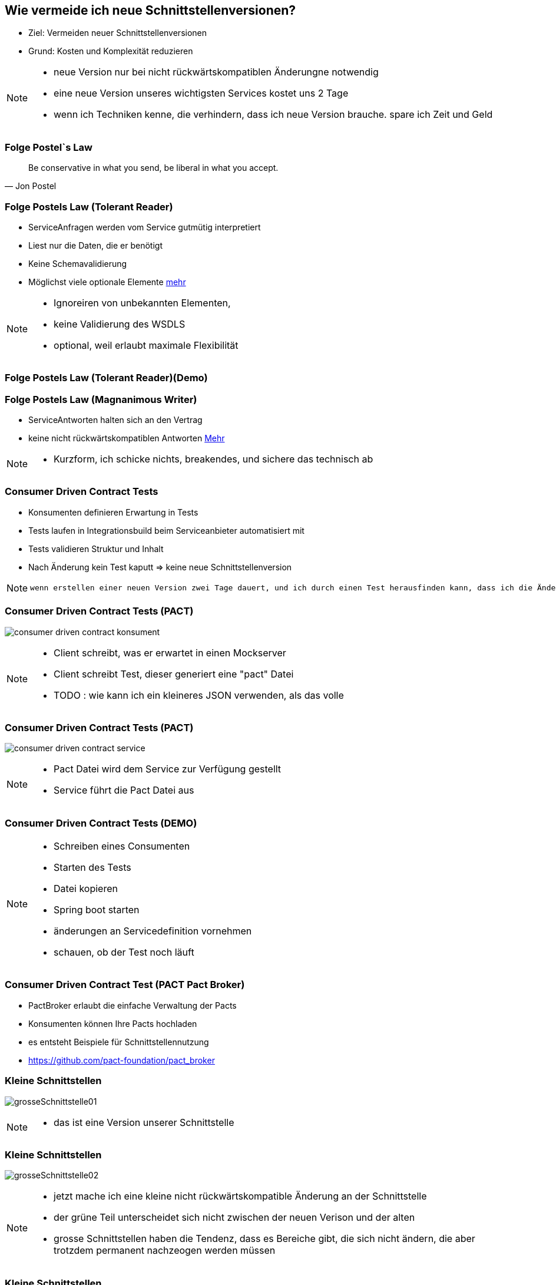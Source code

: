 == Wie vermeide ich neue Schnittstellenversionen?

[%step]
* Ziel: Vermeiden neuer Schnittstellenversionen
* Grund: Kosten und Komplexität reduzieren

[NOTE.speaker]
--
* neue Version nur bei nicht rückwärtskompatiblen Änderungne notwendig
* eine neue Version unseres wichtigsten Services kostet uns 2 Tage
* wenn ich Techniken kenne, die verhindern, dass ich neue Version brauche. spare ich Zeit und Geld
--

=== Folge Postel`s Law

[quote, Jon Postel]
Be conservative in what you send, be liberal in what you accept.

=== Folge Postels Law (Tolerant Reader)

[%step]
* ServiceAnfragen werden vom Service gutmütig interpretiert
* Liest nur die Daten, die er benötigt
* Keine Schemavalidierung
* Möglichst viele optionale Elemente https://martinfowler.com/bliki/TolerantReader.html[mehr]


[NOTE.speaker]
--
* Ignoreiren von unbekannten Elementen,
* keine Validierung des WSDLS
* optional, weil erlaubt maximale Flexibilität
--

=== Folge Postels Law (Tolerant Reader)(Demo)


=== Folge Postels Law (Magnanimous Writer)

[%step]
* ServiceAntworten halten sich an den Vertrag
* keine nicht rückwärtskompatiblen Antworten http://tenderware.blogspot.ch/2011/05/magnanimous-writer.html[Mehr]

[NOTE.speaker]
--
* Kurzform, ich schicke nichts, breakendes, und sichere das technisch ab
--

=== Consumer Driven Contract Tests

[%step]
* Konsumenten definieren Erwartung in Tests
* Tests laufen in Integrationsbuild beim Serviceanbieter automatisiert mit
* Tests validieren Struktur und Inhalt
* Nach Änderung kein Test kaputt => keine neue Schnittstellenversion

[NOTE.speaker]
--
 wenn erstellen einer neuen Version zwei Tage dauert, und ich durch einen Test herausfinden kann, dass ich die Änderung durchführen kann ohne eine neue Version zu erstellen, dann spare ich zweit Tage (dann sollten die Tests), die Kosten für die Clientanpassungen (mindestens Endpoints nicht einberechnet), ausserdem erlecihtert es die Kommunikation, wer was anpassen muss
--

//=== * DEMO [Schematron für SOAP]
//
//*  vielleicht am DevDay fertig, wenn es neue Erkenntnisse liefert

=== Consumer Driven Contract Tests (PACT)

image:consumer_driven_contract_konsument.png[]

[NOTE.speaker]
--
* Client schreibt, was er erwartet in einen Mockserver
* Client schreibt Test, dieser generiert eine "pact" Datei
* TODO : wie kann ich ein kleineres JSON verwenden, als das volle
--

=== Consumer Driven Contract Tests (PACT)

image:consumer_driven_contract_service.png[]

[NOTE.speaker]
--
* Pact Datei wird dem Service zur Verfügung gestellt
* Service führt die Pact Datei aus
--

=== Consumer Driven Contract Tests (DEMO)


[NOTE.speaker]
--
* Schreiben eines Consumenten
* Starten des Tests
* Datei kopieren
* Spring boot starten
* änderungen an Servicedefinition vornehmen
* schauen, ob der Test noch läuft
--

=== Consumer Driven Contract Test (PACT Pact Broker)

[%step]
* PactBroker erlaubt die einfache Verwaltung der Pacts
* Konsumenten können Ihre Pacts hochladen
* es entsteht Beispiele für Schnittstellennutzung
* https://github.com/pact-foundation/pact_broker

//=== Alternativen zu Pact
//
//* assertj-swagger (https://github.com/RobWin/assertj-swagger)
//* swagger::diff (https://github.com/civisanalytics/swagger-diff)
//* image:restassured_logo.png[] (http://rest-assured.io/)

=== Kleine Schnittstellen

image:grosseSchnittstelle01.png[]

[NOTE.speaker]
--
* das ist eine Version unserer Schnittstelle
--

=== Kleine Schnittstellen

image:grosseSchnittstelle02.png[]

[NOTE.speaker]
--
* jetzt mache ich eine kleine nicht rückwärtskompatible Änderung an der Schnittstelle
* der grüne Teil unterscheidet sich nicht zwischen der neuen Verison und der alten
* grosse Schnittstellen haben die Tendenz, dass es Bereiche gibt, die sich nicht ändern,
die aber trotzdem permanent nachzeogen werden müssen
--

=== Kleine Schnittstellen

image:grosseSchnittstelle03.png[]

[NOTE.speaker]
--
* kleine Änderung hat sich in die gesamte Schnittstelle ausgestrahlt
* Umso kleiner die Schnittstelle ist, desto 
--

=== Extension Points

* in soap world use of xsd:any element
[source,xml]
----
 <xs:any namespace="##any"
                             processContents="lax"
                             minOccurs="0"
                             maxOccurs="unbounded"/>
----

[NOTE.speaker]
--
* neue Attribute können hinzugefügt werden
* Nachteile:
** bei vielen any Elementen verschwindet der Sinn mit einer mit xsd definierten Schnittstelle
--


=== Unsere Entscheidung

[%step]
* Postel` Law => nein, da Code generiert wird
* Contract Tests => ja, aber noch nicht etabliert
* Kleine Schnittstellen => ja in Arbeit
* Extension points => nein, Typisierung für uns zu wichtig

[NOTE.speaker]
--
* Contract Tests => noch nicht vollstöndig etabliert
* Kleine Schnittstellen => in Arbeit aber leider sehr aufwendig
* Extension points => nein, Typisierung ist für uns wichtig
--